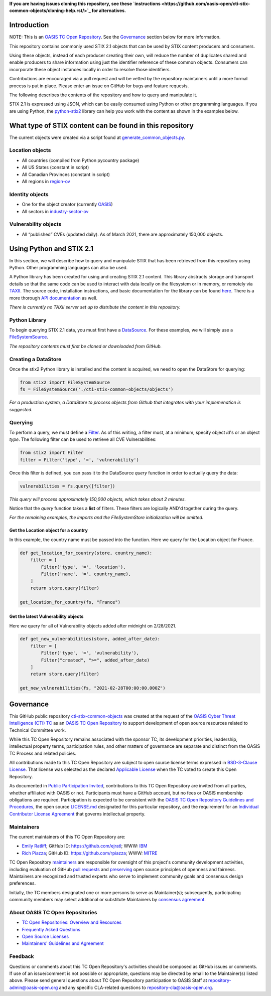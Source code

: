 **If you are having issues cloning this repository, see these 
`instructions <https://github.com/oasis-open/cti-stix-common-objects/cloning-help.rst/>`_ 
for alternatives.**

Introduction
------------

NOTE: This is an `OASIS TC Open
Repository <https://www.oasis-open.org/resources/open-
repositories/>`_.
See the `Governance`_ section below for more information.

This repository contains commonly used STIX 2.1 objects that can be used by STIX content producers and consumers.

Using these objects, instead of each producer creating their own, will reduce the number of duplicates shared and enable producers to share information using just the identifier reference of these common objects.  Consumers can incorporate these object instances locally in order to resolve those identifiers.

Contributions are encouraged via a pull request and will be vetted by the repository maintainers until a more formal process is put in place.  Please enter an issue on GitHub for bugs and feature requests.

The following describes the contents of the repository and how to query and manipulate it. 

STIX 2.1 is expressed using JSON, which can be easily consumed using Python or other programming languages. If you are using Python, the `python-stix2 <https://github.com/oasis-open/cti-python-stix2>`_ library can help you work with the content as shown in the examples below.  

What type of STIX content can be found in this repository
---------------------------------------------------------

The current objects were created via a script found at `generate_common_objects.py <scripts/generate_common_objects.py>`_.

Location objects
~~~~~~~~~~~~~~~~

- All countries (compiled from Python pycountry package)
- All US States (constant in script)
- All Canadian Provinces (constant in script)
- All regions in `region-ov <https://docs.oasis-open.org/cti/stix/v2.1/cs02/stix-v2.1-cs02.html#_i1sw27qw1v0s>`_

Identity objects
~~~~~~~~~~~~~~~~

-    One for the object creator (currently `OASIS <objects/identity/identity--8ce3f695-d5a4-4dc8-9e93-a65af453a31a.json>`_)
-    All sectors in `industry-sector-ov <https://docs.oasis-open.org/cti/stix/v2.1/cs02/stix-v2.1-cs02.html#_oogrswk3onck>`_

Vulnerability objects
~~~~~~~~~~~~~~~~~~~~~

-    All “published” CVEs (updated daily).  As of March 2021, there are approximately 150,000 objects.

Using Python and STIX 2.1
-------------------------

In this section, we will describe how to query and manipulate STIX that has been retrieved from this repository using Python. Other programming languages can also be used.

A Python library has been created for using and creating STIX 2.1 content.
This library abstracts storage and transport details so that the same code can be used to interact with data locally on the filesystem or in memory, or remotely via `TAXII <https://oasis-open.github.io/cti-documentation/taxii/intro>`_.
The source code, installation instructions, and basic documentation for the library can be found `here <https://github.com/oasis-open/cti-python-stix2>`_.
There is a more thorough `API documentation <http://stix2.readthedocs.io/en/latest/overview.html>`_ as well.

*There is currently no TAXII server set up to distribute the content in this repository.*

Python Library
~~~~~~~~~~~~~~

To begin querying STIX 2.1 data, you must first have a `DataSource <http://stix2.readthedocs.io/en/latest/guide/datastore.html>`_.
For these examples, we will simply use a `FileSystemSource <http://stix2.readthedocs.io/en/latest/guide/filesystem.html>`_.

*The repository contents must first be cloned or downloaded from GitHub.*

Creating a DataStore
~~~~~~~~~~~~~~~~~~~~

Once the stix2 Python library is installed and the content is acquired, we need to open the DataStore for querying:

.. code-block:: python

    from stix2 import FileSystemSource
    fs = FileSystemSource('./cti-stix-common-objects/objects')



*For a production system, a DataStore to process objects from Github that integrates with your implemenation is suggested.*

Querying
~~~~~~~~

To perform a query, we must define a `Filter <http://stix2.readthedocs.io/en/latest/guide/datastore.html#Filters>`_. As of this writing, a filter must, at a minimum, specify object `id`'s or an object `type`.  The following filter can be used to retrieve all CVE Vulnerabilities:

.. code-block:: python

    from stix2 import Filter
    filter = Filter('type', '=', 'vulnerability')


Once this filter is defined, you can pass it to the DataSource `query` function in order to actually query the data:

.. code-block:: python

    vulnerabilities = fs.query([filter])

*This query will process approximately 150,000 objects, which takes about 2 minutes.*

Notice that the `query` function takes a **list** of filters.  These filters are logically AND'd together during the query. 

*For the remaining examples, the imports and the FileSystemStore initialization will be omitted.*

Get the Location object for a country
*************************************

In this example, the country name must be passed into the function. Here we query for the Location object for France.

.. code-block:: python

    def get_location_for_country(store, country_name):
        filter = [
            Filter('type', '=', 'location'),
            Filter('name', '=', country_name),
        ]
        return store.query(filter)

    get_location_for_country(fs, "France")


Get the latest Vulnerability objects
************************************

Here we query for all of Vulnerability objects added after midnight on 2/28/2021.

.. code-block:: python

    def get_new_vulnerabilities(store, added_after_date):
        filter = [
            Filter('type', '=', 'vulnerability'),
            Filter("created", ">=", added_after_date)
        ]
        return store.query(filter)

    get_new_vulnerabilities(fs, "2021-02-28T00:00:00.000Z")

Governance
----------

This GitHub public repository `cti-stix-common-objects <https://github.com/oasis-open/cti-stix-common-objects>`_ was created at the request of the `OASIS Cyber Threat Intelligence (CTI) TC <https://www.oasis-open.org/committees/cti/>`_ as an `OASIS TC Open Repository <https://www.oasis-open.org/resources/open-repositories/>`_ to support development of open source resources related to Technical Committee work.

While this TC Open Repository remains associated with the sponsor TC, its development priorities, leadership, intellectual property terms, participation rules, and other matters of governance are separate and distinct from the OASIS TC Process and related policies.

All contributions made to this TC Open Repository are subject to open source license terms expressed in `BSD-3-Clause License <https://www-legacy.oasis-open.org/sites/www.oasis-open.org/files/BSD-3-Clause.txt>`_. That license was selected as the declared `Applicable License <https://www.oasis-open.org/resources/open-repositories/licenses>`_ when the TC voted to create this Open Repository.

As documented in `Public Participation Invited <https://github.com/oasis-open/cti-stix-common-objects/blob/master/CONTRIBUTING.md#public-participation-invited>`_, contributions to this TC Open Repository are invited from all parties, whether affiliated with OASIS or not. Participants must have a GitHub account, but no fees or OASIS membership obligations are required.  Participation is expected to be consistent with the `OASIS TC Open Repository Guidelines and Procedures <https://www.oasis-open.org/policies-guidelines/open-repositories>`_, the open source `LICENSE.md <LICENSE.md>`_ designated for this particular repository, and the requirement for an `Individual Contributor License Agreement <https://cla-assistant.io/oasis-open/Open-Repo-admin>`_ that governs intellectual property.

Maintainers
~~~~~~~~~~~

The current maintainers of this TC Open Repository are: 

-  `Emily Ratliff <mailto:Emily.Ratliff@ibm.com>`__; GitHub ID:
   https://github.com/ejratl; WWW: `IBM <http://www.ibm.com/>`__
-  `Rich Piazza <mailto:rpiazza@mitre.org>`__; GitHub ID:
   https://github.com/rpiazza; WWW: `MITRE <http://www.mitre.org/>`__

TC Open Repository `maintainers <https://www.oasis-open.org/resources/open-repositories/maintainers-guide>`_ are responsible for oversight of this project's community development activities, including evaluation of GitHub `pull requests <https://github.com/oasis-open/cti-stix-common-objects/blob/master/CONTRIBUTING.md#fork-and-pull-collaboration-model>`_ and `preserving <https://www.oasis-open.org/policies-guidelines/open-repositories#repositoryManagement>`_ open source principles of openness and fairness. Maintainers are recognized and trusted experts who serve to implement community goals and consensus design preferences.

Initially, the TC members designated one or more persons to serve as Maintainer(s); subsequently, participating community members may select additional or substitute Maintainers by `consensus agreement <https://www.oasis-open.org/resources/open-repositories/maintainers-guide#additionalMaintainers>`_.

About OASIS TC Open Repositories
~~~~~~~~~~~~~~~~~~~~~~~~~~~~~~~~

* `TC Open Repositories: Overview and Resources <https://www.oasis-open.org/resources/open-repositories/>`_
* `Frequently Asked Questions <https://www.oasis-open.org/resources/open-repositories/faq>`_
* `Open Source Licenses <https://www.oasis-open.org/resources/open-repositories/licenses>`_
* `Maintainers' Guidelines and Agreement <https://www.oasis-open.org/resources/open-repositories/maintainers-guide>`_

Feedback
~~~~~~~~

Questions or comments about this TC Open Repository's activities should be composed as GitHub issues or comments. If use of an issue/comment is not possible or appropriate, questions may be directed by email to the Maintainer(s) listed above. Please send general questions about TC Open Repository participation to OASIS Staff at `repository-admin@oasis-open.org <mailto:repository-admin@oasis-open.org>`_ and any specific CLA-related questions to `repository-cla@oasis-open.org <mailto:repository-cla@oasis-open.org>`_.
